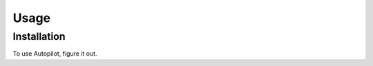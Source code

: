 Usage
=====

Installation
------------

To use Autopilot, figure it out.

.. code_block::console
   $ echo "Installing Autopilot"

